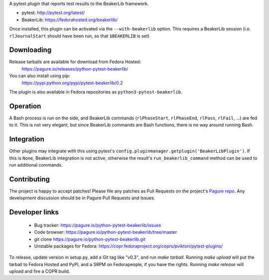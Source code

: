 A pytest plugin that reports test results to the BeakerLib framework.

* pytest: http://pytest.org/latest/
* BeakerLib: https://fedorahosted.org/beakerlib/

Once installed, this plugin can be activated via the ``--with-beakerlib`` option.
This requires a BeakerLib session (i.e. ``rlJournalStart`` should have been run,
so that ``$BEAKERLIB`` is set)


Downloading
-----------

Release tarballs are available for download from Fedora Hosted:
    https://pagure.io/releases/python-pytest-beakerlib/

You can also install using pip:
    https://pypi.python.org/pypi/pytest-beakerlib/0.2

The plugin is also available in Fedora repositories as
``python3-pytest-beakerlib``.


Operation
---------

A Bash process is run on the side, and BeakerLib commands (``rlPhaseStart``,
``rlPhaseEnd``, ``rlPass``, ``rlFail``, ...) are fed to it.
This is not very elegant, but since BeakerLib commands are Bash functions,
there is no way around running Bash.


Integration
-----------

Other plugins may integrate with this using pytest's
``config.pluginmanager.getplugin('BeakerLibPlugin')``. If this is ``None``,
BeakerLib integration is not active, otherwise the result's
``run_beakerlib_command`` method can be used to run additional commands.


Contributing
------------

The project is happy to accept patches!
Please file any patches as Pull Requests on the project's `Pagure repo`_.
Any development discussion should be in Pagure Pull Requests and Issues.


Developer links
---------------

  * Bug tracker: https://pagure.io/python-pytest-beakerlib/issues
  * Code browser: https://pagure.io/python-pytest-beakerlib/tree/master
  * git clone https://pagure.io/python-pytest-beakerlib.git
  * Unstable packages for Fedora: https://copr.fedoraproject.org/coprs/pviktori/pytest-plugins/

To release, update version in setup.py, add a Git tag like "v0.3",
and run `make tarball`.
Running `make upload` will put the tarball to Fedora Hosted and PyPI,
and a SRPM on Fedorapeople, if you have the rights.
Running `make release` will upload and fire a COPR build.

.. _Pagure repo: https://pagure.io/python-pytest-beakerlib


